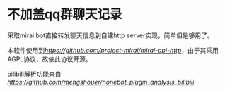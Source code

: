 * 不加盖qq群聊天记录

采取mirai bot直接转发聊天信息到自建http server实现，简单但是够用了。

本软件使用到[[mirai-api-http][https://github.com/project-mirai/mirai-api-http]]，由于其采用AGPL协议，故依此协议开源。

bilibili解析功能来自[[nonebot_plugin_analysis_bilibili][https://github.com/mengshouer/nonebot_plugin_analysis_bilibili]]